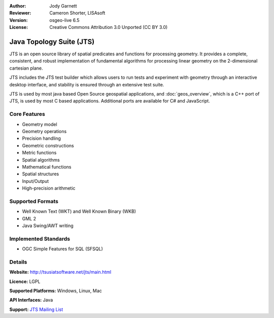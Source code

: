:Author: Jody Garnett
:Reviewer: Cameron Shorter, LISAsoft
:Version: osgeo-live 6.5
:License: Creative Commons Attribution 3.0 Unported (CC BY 3.0)

.. image:: ../../images/project_logos/jts_project.png
  :scale: 60 %
  :alt: project logo
  :align: right

Java Topology Suite (JTS)
================================================================================

JTS is an open source library of spatial predicates and functions for
processing geometry.  It provides a complete, consistent, and robust implementation of fundamental
algorithms for processing linear geometry on the 2-dimensional cartesian plane.

.. image:: ../../images/screenshots/800x600/jts-overview.jpg
  :scale: 60 %
  :alt: JTS Topology Suite implementation of Simple Features for SQL Geometry
  :align: right

JTS includes the JTS test builder which allows users to
run tests and experiment with geometry through an interactive desktop interface,
and stability is ensured through an extensive test suite.

JTS is used by most java based Open Source geospatial applications, and
:doc:`geos_overview`, which is a C++ port of JTS, is used by most
C based applications.  Additional ports are available for C# and JavaScript.

Core Features
--------------------------------------------------------------------------------

* Geometry model
* Geometry operations
* Precision handling
* Geometric constructions
* Metric functions
* Spatial algorithms
* Mathematical functions
* Spatial structures
* Input/Output
* High-precision arithmetic

Supported Formats
-----------------

* Well Known Text (WKT) and Well Known Binary (WKB)
* GML 2
* Java Swing/AWT writing

Implemented Standards
--------------------------------------------------------------------------------

* OGC Simple Features for SQL (SFSQL)

Details
--------------------------------------------------------------------------------

**Website:** http://tsusiatsoftware.net/jts/main.html

**Licence:** LGPL

**Supported Platforms:** Windows, Linux, Mac

**API Interfaces:** Java

**Support:** `JTS Mailing List <https://lists.sourceforge.net/lists/listinfo/jts-topo-suite-user>`_
